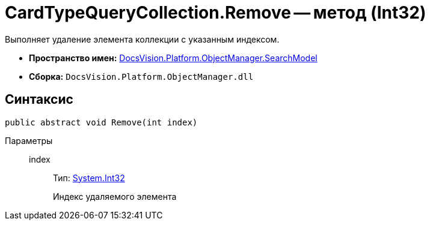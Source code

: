 = CardTypeQueryCollection.Remove -- метод (Int32)

Выполняет удаление элемента коллекции с указанным индексом.

* *Пространство имен:* xref:api/DocsVision/Platform/ObjectManager/SearchModel/SearchModel_NS.adoc[DocsVision.Platform.ObjectManager.SearchModel]
* *Сборка:* `DocsVision.Platform.ObjectManager.dll`

== Синтаксис

[source,csharp]
----
public abstract void Remove(int index)
----

Параметры::
index:::
Тип: http://msdn.microsoft.com/ru-ru/library/system.int32.aspx[System.Int32]
+
Индекс удаляемого элемента
